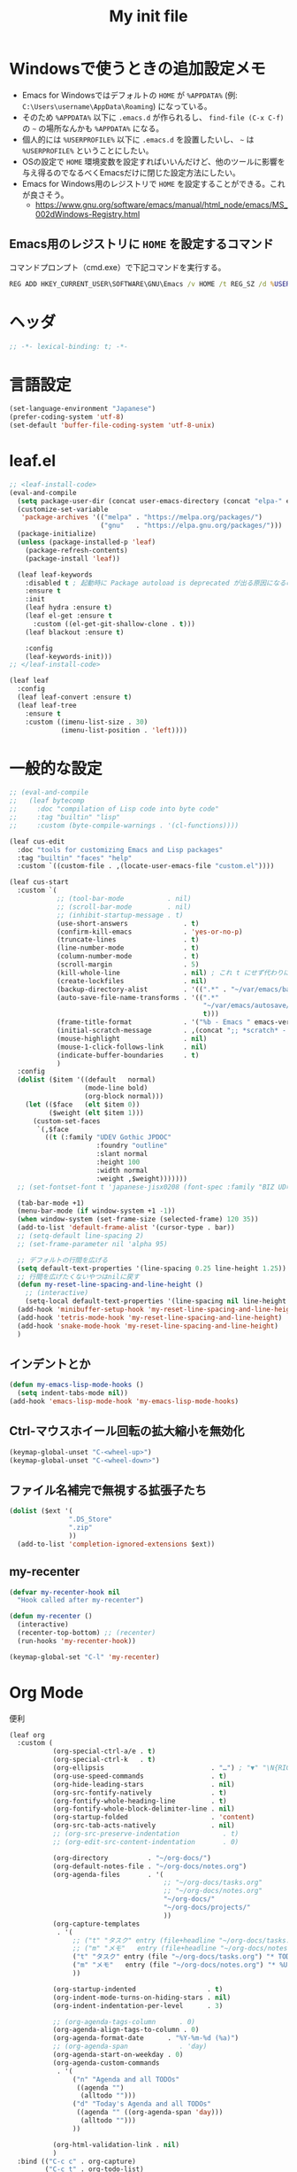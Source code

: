 #+TITLE: My init file

* Windowsで使うときの追加設定メモ
- Emacs for Windowsではデフォルトの ~HOME~ が ~%APPDATA%~ (例: ~C:\Users\username\AppData\Roaming~) になっている。
- そのため ~%APPDATA%~ 以下に ~.emacs.d~ が作られるし、 =find-file (C-x C-f)= の =~= の場所なんかも ~%APPDATA%~ になる。
- 個人的には ~%USERPROFILE%~ 以下に ~.emacs.d~ を設置したいし、 =~= は ~%USERPROFILE%~ ということにしたい。
- OSの設定で ~HOME~ 環境変数を設定すればいいんだけど、他のツールに影響を与え得るのでなるべくEmacsだけに閉じた設定方法にしたい。
- Emacs for Windows用のレジストリで ~HOME~ を設定することができる。これが良さそう。
  - https://www.gnu.org/software/emacs/manual/html_node/emacs/MS_002dWindows-Registry.html
** Emacs用のレジストリに ~HOME~ を設定するコマンド
コマンドプロンプト（cmd.exe）で下記コマンドを実行する。
#+begin_src bat :tangle no
  REG ADD HKEY_CURRENT_USER\SOFTWARE\GNU\Emacs /v HOME /t REG_SZ /d %USERPROFILE%
#+end_src
* ヘッダ
#+begin_src emacs-lisp
  ;; -*- lexical-binding: t; -*-
#+end_src
* 言語設定
#+begin_src emacs-lisp
  (set-language-environment "Japanese")
  (prefer-coding-system 'utf-8)
  (set-default 'buffer-file-coding-system 'utf-8-unix)
#+end_src
* leaf.el
#+begin_src emacs-lisp
  ;; <leaf-install-code>
  (eval-and-compile
    (setq package-user-dir (concat user-emacs-directory (concat "elpa-" emacs-version)))
    (customize-set-variable
     'package-archives '(("melpa" . "https://melpa.org/packages/")
                         ("gnu"   . "https://elpa.gnu.org/packages/")))
    (package-initialize)
    (unless (package-installed-p 'leaf)
      (package-refresh-contents)
      (package-install 'leaf))

    (leaf leaf-keywords
      :disabled t ; 起動時に Package autoload is deprecated が出る原因になるので一旦オフる
      :ensure t
      :init
      (leaf hydra :ensure t)
      (leaf el-get :ensure t
        :custom ((el-get-git-shallow-clone . t)))
      (leaf blackout :ensure t)

      :config
      (leaf-keywords-init)))
  ;; </leaf-install-code>

  (leaf leaf
    :config
    (leaf leaf-convert :ensure t)
    (leaf leaf-tree
      :ensure t
      :custom ((imenu-list-size . 30)
               (imenu-list-position . 'left))))
#+end_src
* 一般的な設定
#+begin_src emacs-lisp
  ;; (eval-and-compile
  ;;   (leaf bytecomp
  ;;     :doc "compilation of Lisp code into byte code"
  ;;     :tag "builtin" "lisp"
  ;;     :custom (byte-compile-warnings . '(cl-functions))))

  (leaf cus-edit
    :doc "tools for customizing Emacs and Lisp packages"
    :tag "builtin" "faces" "help"
    :custom `((custom-file . ,(locate-user-emacs-file "custom.el"))))

  (leaf cus-start
    :custom `(
              ;; (tool-bar-mode           . nil)
              ;; (scroll-bar-mode         . nil)
              ;; (inhibit-startup-message . t)
              (use-short-answers              . t)
              (confirm-kill-emacs             . 'yes-or-no-p)
              (truncate-lines                 . t)
              (line-number-mode               . t)
              (column-number-mode             . t)
              (scroll-margin                  . 5)
              (kill-whole-line                . nil) ; これ t にせず代わりに C-S-<backspace> 活用しよ
              (create-lockfiles               . nil)
              (backup-directory-alist         . '((".*" . "~/var/emacs/backup")))
              (auto-save-file-name-transforms . '((".*"
                                                   "~/var/emacs/autosave/" ; 末尾のスラッシュ必要
                                                   t)))
              (frame-title-format             . '("%b - Emacs " emacs-version))
              (initial-scratch-message        . ,(concat ";; *scratch* - Emacs " emacs-version "\n\n"))
              (mouse-highlight                . nil)
              (mouse-1-click-follows-link     . nil)
              (indicate-buffer-boundaries     . t)
              )
    :config
    (dolist ($item '((default   normal)
                     (mode-line bold)
                     (org-block normal)))
      (let (($face   (elt $item 0))
            ($weight (elt $item 1)))
        (custom-set-faces
         `(,$face
           ((t (:family "UDEV Gothic JPDOC"
                        :foundry "outline"
                        :slant normal
                        :height 100
                        :width normal
                        :weight ,$weight)))))))
    ;; (set-fontset-font t 'japanese-jisx0208 (font-spec :family "BIZ UD明朝"))

    (tab-bar-mode +1)
    (menu-bar-mode (if window-system +1 -1))
    (when window-system (set-frame-size (selected-frame) 120 35))
    (add-to-list 'default-frame-alist '(cursor-type . bar))
    ;; (setq-default line-spacing 2)
    ;; (set-frame-parameter nil 'alpha 95)

    ;; デフォルトの行間を広げる
    (setq default-text-properties '(line-spacing 0.25 line-height 1.25))
    ;; 行間を広げたくないやつはnilに戻す
    (defun my-reset-line-spacing-and-line-height ()
      ;; (interactive)
      (setq-local default-text-properties '(line-spacing nil line-height nil)))
    (add-hook 'minibuffer-setup-hook 'my-reset-line-spacing-and-line-height)
    (add-hook 'tetris-mode-hook 'my-reset-line-spacing-and-line-height)
    (add-hook 'snake-mode-hook 'my-reset-line-spacing-and-line-height)
    )
#+end_src
** インデントとか
#+begin_src emacs-lisp
  (defun my-emacs-lisp-mode-hooks ()
    (setq indent-tabs-mode nil))
  (add-hook 'emacs-lisp-mode-hook 'my-emacs-lisp-mode-hooks)
#+end_src
** Ctrl-マウスホイール回転の拡大縮小を無効化
#+begin_src emacs-lisp
  (keymap-global-unset "C-<wheel-up>")
  (keymap-global-unset "C-<wheel-down>")
#+end_src
** ファイル名補完で無視する拡張子たち
#+begin_src emacs-lisp
  (dolist ($ext '(
                 ".DS_Store"
                 ".zip"
                 ))
    (add-to-list 'completion-ignored-extensions $ext))
#+end_src
** my-recenter
#+begin_src emacs-lisp
  (defvar my-recenter-hook nil
    "Hook called after my-recenter")

  (defun my-recenter ()
    (interactive)
    (recenter-top-bottom) ;; (recenter)
    (run-hooks 'my-recenter-hook))

  (keymap-global-set "C-l" 'my-recenter)
#+end_src
* Org Mode
便利
#+begin_src emacs-lisp
  (leaf org
    :custom (
             (org-special-ctrl-a/e . t)
             (org-special-ctrl-k   . t)
             (org-ellipsis                           . "…") ; "▼" "\N{RIGHTWARDS ARROW WITH CORNER DOWNWARDS}"
             (org-use-speed-commands                 . t)
             (org-hide-leading-stars                 . nil)
             (org-src-fontify-natively               . t)
             (org-fontify-whole-heading-line         . t)
             (org-fontify-whole-block-delimiter-line . nil)
             (org-startup-folded                     . 'content)
             (org-src-tab-acts-natively              . nil)
             ;; (org-src-preserve-indentation           . t)
             ;; (org-edit-src-content-indentation       . 0)

             (org-directory          . "~/org-docs/")
             (org-default-notes-file . "~/org-docs/notes.org")
             (org-agenda-files       . '(
                                         ;; "~/org-docs/tasks.org"
                                         ;; "~/org-docs/notes.org"
                                         "~/org-docs/"
                                         "~/org-docs/projects/"
                                         ))
             (org-capture-templates
              . '(
                  ;; ("t" "タスク" entry (file+headline "~/org-docs/tasks.org" "タスク一覧") "** TODO %?\n%^T")
                  ;; ("m" "メモ"   entry (file+headline "~/org-docs/notes.org" "メモ帳")     "** %U %?\n%l")
                  ("t" "タスク" entry (file "~/org-docs/tasks.org") "* TODO %?\n%^T")
                  ("m" "メモ"   entry (file "~/org-docs/notes.org") "* %U %?\n%l")
                  ))

             (org-startup-indented                  . t)
             (org-indent-mode-turns-on-hiding-stars . nil)
             (org-indent-indentation-per-level      . 3)

             ;; (org-agenda-tags-column      . 0)
             (org-agenda-align-tags-to-column . 0)
             (org-agenda-format-date      . "%Y-%m-%d (%a)")
             ;; (org-agenda-span             . 'day)
             (org-agenda-start-on-weekday . 0)
             (org-agenda-custom-commands
              . '(
                  ("n" "Agenda and all TODOs"
                   ((agenda "")
                    (alltodo "")))
                  ("d" "Today's Agenda and all TODOs"
                   ((agenda "" ((org-agenda-span 'day)))
                    (alltodo "")))
                  ))

             (org-html-validation-link . nil)
             )
    :bind (("C-c c" . org-capture)
           ("C-c t" . org-todo-list)
           ("C-c a" . org-agenda))
    :hook ((org-mode-hook . my-org-mode-hooks)
           (org-src-mode-hook . my-org-src-mode-hooks))
    :config
    (defun my-org-mode-hooks ()
      (setq-local truncate-lines nil) ; 行を折り返す
      )
    (defun my-org-src-mode-hooks ()
      ;; (maximize-window)
      (display-line-numbers-mode 1)
      (hl-line-mode 1)
      (end-mark-mode 1)
      ))
#+end_src
** macOSでorg-modeとorg-agendaの曜日に日本語を使う
#+begin_src emacs-lisp
  (when (eq system-type 'darwin)
    (defun my-time-locale-japanese ()
      (setq-local system-messages-locale "ja_JP.UTF-8"
                  system-time-locale "ja_JP.UTF-8"))
    (add-hook 'org-mode-hook 'my-time-locale-japanese)
    (add-hook 'org-agenda-mode-hook 'my-time-locale-japanese))
#+end_src
** Modern Org Style (org-modern)
#+begin_src emacs-lisp
  (leaf org-modern
    :ensure t
    :custom ((org-modern-priority-faces
              . '((?A :background "#FF6361"
                      :foreground "white")
                  (?B :background "#BC5090"
                      :foreground "white")
                  (?C :background "#6F975C"
                      :foreground "white")))
             (org-modern-todo-faces
              . '(("WIP" :background "#ccdfff" :foreground "#193668"))))
    :hook (
           ;; (org-mode-hook . org-modern-mode)
           (org-agenda-finalize-hook . org-modern-agenda)
           ))
#+end_src
*** agendaでTODOがラベルっぽい表示にならない問題の対処
- org側に ~org-todo-keywords-for-agenda~ が適切に設定されないバグがあるらしい
- 参考: https://github.com/minad/org-modern/issues/26#issuecomment-1722329496
#+begin_src emacs-lisp
  (defun my-fix-org-todo-keywords-for-agenda ()
    (setq-local org-todo-keywords-for-agenda '("DONE" "WIP" "TODO")))
  (add-hook 'org-agenda-finalize-hook 'my-fix-org-todo-keywords-for-agenda)
#+end_src
** org-rainbow-tags
#+begin_src emacs-lisp
  (leaf org-rainbow-tags
    :ensure t
    :custom ((org-rainbow-tags-extra-face-attributes . '(:inverse-video nil :box t :weight 'bold)))
    :hook ((org-mode-hook . org-rainbow-tags-mode)))
#+end_src
** org-agendaのバッファにカーソルがあるときに自動更新する
優先度やTODO変えている最中に更新が動いて順番が入れ替わると誤爆するのでやめた
#+begin_src emacs-lisp
  ;; (defvar my/org-agenda-update-timer nil)
  ;; (defun my-toggle-org-agenda-buffer-auto-update ()
  ;;   (interactive)
  ;;   (if my/org-agenda-update-timer
  ;;       (progn
  ;;         (cancel-timer my/org-agenda-update-timer)
  ;;         (setq my/org-agenda-update-timer nil)
  ;;         (message "org-agenda auto update disabled"))
  ;;     (progn
  ;;       (setq my/org-agenda-update-timer
  ;;             (run-with-timer
  ;;              2 2
  ;;              (lambda ()
  ;;                (condition-case nil
  ;;                    (let ((bufname "*Org Agenda*")
  ;;                          (oldmsg (current-message)))
  ;;                      (when (eq (get-buffer bufname) (current-buffer))
  ;;                        (with-current-buffer bufname
  ;;                          (let ((current-position (point)))
  ;;                            (let ((inhibit-message t))
  ;;                              (call-interactively 'org-agenda-redo))
  ;;                            (message "%s" (if oldmsg oldmsg "")) ; restore message
  ;;                            (goto-char current-position)))))
  ;;                  (error (message "An error occurred while updating the *Org Agenda* buffer"))))))
  ;;       (message "org-agenda auto update enabled"))))
#+end_src
** org-agendaのバッファのウインドウにカーソルが入ったときに更新する
#+begin_src emacs-lisp
  (add-hook 'window-selection-change-functions 'my-org-agenda-update)
  (defun my-org-agenda-update (_frame)
    (let* ((oldmsg (current-message))
           (window (selected-window))
           (buffer (window-buffer window)))
      (when (and (eq (buffer-local-value 'major-mode buffer) 'org-agenda-mode)
                 (not (memq org-agenda-current-span '(year month))))
        (let ((current-position (point)))
          (let ((inhibit-message t))
            (call-interactively 'org-agenda-redo)
            (call-interactively 'org-agenda-redo))
          (message "%s" (if oldmsg oldmsg "")) ; restore message
          (goto-char current-position)))))
  (defun my-toggle-org-agenda-buffer-auto-update ()
    (interactive)
    (if (memq 'my-org-agenda-update window-selection-change-functions)
        (progn
          (remove-hook 'window-selection-change-functions 'my-org-agenda-update)
          (message "%s" "my-org-agenda-update removed"))
      (progn
        (add-hook 'window-selection-change-functions 'my-org-agenda-update)
        (message "%s" "my-org-agenda-update added"))))
#+end_src
* Lisp Interaction Mode
- =C-j= でバッファに挿入される内容の先頭に =;= を入れてコメント化する。
- =C-S-j= で元の =C-j= の動作を行う。
#+begin_src emacs-lisp
  (defun my-eval-print-last-sexp (&optional eval-last-sexp-arg-internal)
    (interactive "P")
    (let ((standard-output (current-buffer)))
      (write-char (string-to-char " "))
      (write-char (string-to-char ";"))
      (write-char (string-to-char " "))
      (eval-last-sexp (or eval-last-sexp-arg-internal t))
      ;;(terpri)
      ))
  (keymap-set lisp-interaction-mode-map "C-j" 'my-eval-print-last-sexp)
  (keymap-set lisp-interaction-mode-map "C-S-j" 'eval-print-last-sexp)
#+end_src
* カレンダーを日本語表記にする
#+begin_src emacs-lisp
  (leaf calendar
    :custom ((calendar-month-header . '(propertize
                                        (format "%d年 %s月" year month)
                                        'font-lock-face 'calendar-month-header))
             (calendar-day-header-array . ["日" "月" "火" "水" "木" "金" "土"])
             (calendar-day-name-array . calendar-day-header-array))
    :hook ((calendar-today-visible-hook . calendar-mark-today)))
#+end_src
* Dynamic Macro (dmacro.el)
#+begin_src emacs-lisp
  (leaf dmacro
    :ensure t
    :custom `((dmacro-key . ,(kbd "C-S-e")))
    :global-minor-mode global-dmacro-mode)
#+end_src
* time-stamp
#+begin_src emacs-lisp
  (defun my-time-stamp ()
    (when (memq major-mode '(org-mode))
      (time-stamp)))
  (add-hook 'before-save-hook 'my-time-stamp)
  (defun my-org-mode-time-stamp-format ()
    (setq-local
     ;; time-stamp-start  "#\\+DATE: "
     ;; time-stamp-end    "\$"
     time-stamp-format "%Y-%02m-%02dT%02H:%02M:%02S%5z %l@%q"))
  (add-hook 'org-mode-hook 'my-org-mode-time-stamp-format)
#+end_src
* fido-vertical-mode
- ミニバッファの補完UI
- =M-j= で補完内容を無視して入力内容で確定する (icomplete-fido-exit)
#+begin_src emacs-lisp
  (leaf icomplete
    :global-minor-mode fido-vertical-mode)
#+end_src
* recursive-narrow
#+begin_src emacs-lisp
  (leaf recursive-narrow
    :ensure t
    :bind (("C-x n w" . recursive-widen)
           ("C-x n n" . recursive-narrow-or-widen-dwim)))
#+end_src
* Git関連
** magit
- commitで =-S= (Sign) を使えるようにする方法
  - =M-x magit-commit=
  - =C-x l= を2回、 =5= を設定
#+begin_src emacs-lisp
  (leaf magit
    :ensure t)
#+end_src
** git-gutter
#+begin_src emacs-lisp
  (leaf git-gutter
    :ensure t
    :bind (("M-N" . git-gutter:next-hunk)
           ("M-P" . git-gutter:previous-hunk))
    :hook (my-recenter-hook . git-gutter)
    :global-minor-mode global-git-gutter-mode)
#+end_src
* 雑多
#+begin_src emacs-lisp
  (leaf generic-x
    :require t)

  (leaf python-mode :ensure t)
  (leaf go-mode     :ensure t)
  (leaf json-mode   :ensure t)

  (leaf web-mode
    :ensure t
    ;; :mode "\\.json\\'"
    ;; :hook ((web-mode-hook . lsp))
    :config
    ;; (add-to-list 'auto-mode-alist '("\\.json\\'" . web-mode))
    )

  (leaf company
    :ensure t
    :hook (after-init-hook . global-company-mode)
    :custom ((company-minimum-prefix-length . 2)
             (company-require-match         . nil)
             (company-selection-wrap-around . nil)
             (company-dabbrev-downcase      . nil)
             (company-idle-delay            . nil))
    :bind (("M-n" . company-complete))
    :config
    (leaf company-box
      :when window-system
      :ensure t
      :hook (company-mode-hook company-box-mode)))

  (leaf lsp-mode
    :ensure t
    :hook (go-mode-hook json-mode-hook python-mode-hook)
    ;; :custom ((lsp-keymap-prefix . "C-c l"))
    :config
    (leaf lsp-ui
      :ensure t
      :hook (lsp-mode-hook lsp-ui-mode)
      :config
      )
    )

  (leaf eglot
    :disabled t
    :ensure t
    :hook (
           ;; (js-mode-hook . eglot-ensure)
           ;; (typescript-mode-hook . eglot-ensure)
           (python-mode-hook . eglot-ensure)
           (go-mode-hook . eglot-ensure)
           )
    :config
    (add-to-list 'eglot-server-programs
                 '((js-mode typescript-mode) . ("deno" "lsp" :initializationOptions (:enable t :lint t))))
    (add-to-list 'eglot-server-programs '(python-mode "pylsp"))
    (add-to-list 'eglot-server-programs '(go-mode "gopls"))
    )

  (leaf nyan-mode
    :ensure t
    :custom ((nyan-animate-nyancat . nil)
             (nyan-wavy-trail      . nil))
    ;; :global-minor-mode t
    )

  (leaf mlscroll
    :ensure t
    ;; :global-minor-mode t
    )

  (leaf whitespace
    ;; :hook (after-init-hook . global-whitespace-mode)
    :custom ((whitespace-style . '(face tabs tab-mark newline newline-mark space-mark)))
    ;; :bind (("C-c l" . whitespace-mode))
    )

  (leaf highlight-indent-guides
    :disabled t
    :ensure t
    :hook ((prog-mode-hook . highlight-indent-guides-mode))
    :custom ((highlight-indent-guides-method     . 'fill)
             (highlight-indent-guides-responsive . 'top)))

  (leaf indent-bars :ensure t)

  (leaf mwim
    :ensure t
    :config
    (leaf-keys ((:prog-mode-map
                 ("C-a" . mwim-beginning-of-code-or-line)
                 ("C-e" . mwim-end-of-code-or-line)))))

  (leaf delsel
    :doc "delete selection if you insert"
    :tag "builtin"
    :global-minor-mode delete-selection-mode)

  (leaf paren
    :doc "highlight matching paren"
    :tag "builtin"
    :custom ((show-paren-style . 'parenthesis))
    :global-minor-mode show-paren-mode)

  (leaf rainbow-delimiters
    :ensure t
    :hook prog-mode-hook
    :config
    ;; (add-hook 'emacs-startup-hook
    ;;           (lambda ()
    ;;             (progn
    ;;               (require 'cl-lib)
    ;;               (require 'color)
    ;;               (cl-loop
    ;;                for index from 1 to rainbow-delimiters-max-face-count
    ;;                do
    ;;                (let ((face (intern (format "rainbow-delimiters-depth-%d-face" index))))
    ;;                  (cl-callf color-saturate-name (face-foreground face) 20))))))
    )

  (leaf expand-region
    :ensure t
    :bind (("C-=" . er/expand-region)
           ("C--" . er/contract-region)))

  ;; (leaf linum
  ;;   :custom
  ;;   ((linum-format . "%5d ")))

  (leaf display-line-numbers
    :custom ((display-line-numbers-minor-tick . 0)
             (display-line-numbers-major-tick . 0)
             (display-line-numbers-grow-only  . t))
    :bind (("C-c n" . display-line-numbers-mode))
    :config
    )

  (leaf macrostep
    :ensure t
    :bind (("C-c e" . macrostep-expand)))

  (leaf recentf
    :ensure t
    :hook (after-init-hook . recentf-mode)
    :custom `((recentf-auto-cleanup . 'never)
              (recentf-max-saved-items . 2000)
              (recentf-save-file . ,(expand-file-name "~/var/emacs/recentf"))
              (recentf-auto-save-timer . ,(run-with-idle-timer 30 t 'my-recentf-save-list-silently)))
    :config
    (defun my-recentf-save-list-silently ()
      "ミニバッファに Wrote ... のメッセージを出さずに (recentf-save-list) を実行します。"
      (let* ((inhibit-message t))
        (recentf-save-list))))

  (leaf savehist
    :custom `((savehist-file . ,(expand-file-name "~/var/emacs/history")))
    :global-minor-mode t)

  (leaf saveplace
    :global-minor-mode save-place-mode)

  ;; (leaf ido-vertical-mode
  ;;   :ensure t
  ;;   :custom ((ido-enable-flex-matching . t)
  ;;            (ido-vertical-define-keys . 'C-n-and-C-p-only))
  ;;   :config
  ;;   (ido-mode 1)
  ;;   (ido-vertical-mode 1))

  ;; (leaf vertico
  ;;   :ensure t
  ;;   :custom ((read-file-name-completion-ignore-case . t)
  ;;            (read-buffer-completion-ignore-case    . t)
  ;;            (completion-ignore-case                . t))
  ;;   :config
  ;;   (vertico-mode +1))

  (leaf orderless
    :disabled t ; TODO company で使わない設定ができたら有効に戻そう
    :ensure t
    :custom ((completion-styles . '(orderless basic))))

  (leaf *roswell-slime
    :when (and (not (eq system-type 'windows-nt))
               (executable-find "ros")
               (file-readable-p (expand-file-name "~/.roswell/helper.el"))) ; $ ros install slime
    :init (load (expand-file-name "~/.roswell/helper.el"))
    :custom ((inferior-lisp-program . "ros -Q run"))
    :config
    (slime-setup '(slime-repl slime-fancy slime-banner)))

  (leaf scheme
    :when (executable-find "/opt/homebrew/bin/gosh")
    :custom ((scheme-program-name . "/opt/homebrew/bin/gosh -i")))

  (leaf end-mark
    :vc (:url "https://github.com/tarao/elisp.git")
    ;; :global-minor-mode global-end-mark-mode
    )

  (leaf undo-tree
    :ensure t
    :custom ((undo-tree-history-directory-alist . '(("." . "~/var/emacs/undo-tree"))))
    :global-minor-mode global-undo-tree-mode
    :bind (("C-z" . undo-tree-undo)
           ("C-S-z" . undo-tree-redo))
    ;; :config
    ;; (leaf-keys ((:global-map
    ;;              ("C-z" . undo-tree-undo)
    ;;              ("C-S-z" . undo-tree-redo))))
    )

  (leaf volatile-highlights
    :ensure t
    :global-minor-mode t
    :config
    (add-hook 'my-recenter-hook
              (lambda ()
                (let ((is-empty-line (and (bolp) (eolp))))
                  (cond ((and (not is-empty-line) (eolp)) (vhl/add (1- (point)) (point)))
                        (t (vhl/add (point) (1+ (point))))))))
    )

  ;; (leaf beacon
  ;;   :ensure t
  ;;   :config
  ;;   (add-hook 'after-init-hook
  ;;             '(lambda ()
  ;;                (setq beacon-color (face-attribute 'highlight :background))))
  ;;   ;; (beacon-mode +1)
  ;;   )

  (leaf pulsar
    :ensure t
    ;; :hook (my-recenter-hook . pulsar-highlight-line)
    )

  (leaf doom-modeline
    :ensure t
    :custom ((doom-modeline-icon        . nil)
             (doom-modeline-indent-info . t)
             (doom-modeline-height      . 22)
             (doom-modeline-hud         . t))
    :global-minor-mode t)

  (leaf paredit
    :ensure t)

  (leaf dashboard
    :ensure t
    :custom `((dashboard-banner-logo-title . "お疲れ様です。")
              (dashboard-footer-messages . '("以上、よろしくお願い致します。"))
              (dashboard-footer-icon . "")
              ;; (dashboard-startup-banner . 'logo)
              (dashboard-startup-banner . ,(let ((path "~/.emacs.d/dashboard-startup-banner.png"))
                                             (if (file-readable-p path) path ''logo)))
              (dashboard-image-banner-max-width  . 60)
              (dashboard-image-banner-max-height . 60)
              ;; (dashboard-startupify-list
              ;;  . '(dashboard-insert-newline
              ;;      dashboard-insert-banner-title
              ;;      dashboard-insert-newline
              ;;      dashboard-insert-init-info
              ;;      dashboard-insert-items
              ;;      dashboard-insert-newline
              ;;      dashboard-insert-footer))
              (dashboard-items . '(;; (agenda    . 10)
                                   (recents   . 20)
                                   (bookmarks . 10))))
    :bind (("C-c r" . dashboard-open))
    :config
    (dashboard-setup-startup-hook))

  (leaf editorconfig
    :ensure t
    :global-minor-mode t)

  (leaf embark
    :ensure t
    :bind
    (("C-." . embark-act)
     ("C-;" . embark-dwim)
     ("C-h B" . embark-bindings))
    ;; :init
    ;; (setq prefix-help-command #'embark-prefix-help-command)
    )

  (leaf gcmh
    :ensure t
    :custom ((gcmh-verbose . t))
    :global-minor-mode t)

  ;; (setq custom-file "~/.emacs.d/custom.el")
  ;; (load custom-file t)

  ;; (setq line-spacing 2.0)

  ;; (global-hl-line-mode 1)

  ;; (which-func-mode +1)

  (leaf-keys (
              ;; ("C-h"     . delete-backward-char)
              ;; ("C-x C-b" . electric-buffer-list)

              ("<next>"  . scroll-up-line)
              ("<prior>" . scroll-down-line)

              ;; ("C-c C-r" . recentf-open-files)

              ("C-c w" . toggle-truncate-lines)

              ("C-c Z" . maximize-window)
              ("C-c z" . balance-windows)
              ))
#+end_src
** C-wでシェルのような単語削除
参考: http://dev.ariel-networks.com/wp/documents/aritcles/emacs/part16/
#+begin_src emacs-lisp
  (defun my-backward-kill-word-or-kill-region ()
    (interactive)
    (if (and (called-interactively-p) transient-mark-mode (not mark-active))
        (call-interactively 'backward-kill-word)
      (call-interactively 'kill-region)))
  (keymap-global-set "C-w" 'my-backward-kill-word-or-kill-region)
#+end_src
* 日本語入力
** ddskk
=M-x skk-get= で辞書ファイルを一括ダウンロードできる。
#+begin_src emacs-lisp
  (leaf ddskk
    :disabled t
    :ensure t
    :require t
    :custom (
             (default-input-method           . "japanese-skk")  ; C-\ で使えるようにする
             ;; (skk-status-indicator           . 'minor-mode)
             (skk-indicator-use-cursor-color . nil)
             )
    ;; :bind (("C-c C-j" . skk-mode))
    :config
    (let* ((jisyo-dir (file-name-as-directory skk-get-jisyo-directory))
           (jisyo-path (concat jisyo-dir "SKK-JISYO.L")))
      (when (file-exists-p jisyo-path)
        (setq skk-large-jisyo jisyo-path))))
#+end_src
** tr-ime (Windows)
#+begin_src emacs-lisp
  (leaf tr-ime
    :when (eq window-system 'w32)
    :ensure t
    :custom ((w32-ime-mode-line-state-indicator      . "[--]")
             (w32-ime-mode-line-state-indicator-list . '("[--]" "[あ]" "[--]")))
    :config
    (tr-ime-advanced-install) ;; (tr-ime-standard-install)
    (setq default-input-method "W32-IME")
    (w32-ime-initialize)
    (modify-all-frames-parameters '((ime-font . "UDEV Gothic JPDOC-11"))))
#+end_src
* カラーテーマ
** 雑多
#+begin_src emacs-lisp
  ;; (load-theme 'wombat t)

  ;; (leaf afternoon-theme
  ;;   :disabled t
  ;;   :ensure t
  ;;   :config
  ;;   (load-theme 'afternoon t))

  ;; (leaf lambda-themes
  ;;   :disabled t
  ;;   :init
  ;;   (unless (locate-library "lambda-themes")
  ;;     (el-get-bundle lambda-emacs/lambda-themes))
  ;;   :custom ((lambda-themes-set-variable-pitch . nil))
  ;;   :config
  ;;   (require 'lambda-themes)
  ;;   (load-theme 'lambda-light-faded t)

  ;;   (set-face-attribute 'outline-1 nil :height 1.1)
  ;;   (set-face-attribute 'outline-2 nil :height 1.1)
  ;;   (set-face-attribute 'outline-3 nil :height 1.1)
  ;;   (set-face-attribute 'outline-4 nil :height 1.1))

  ;; (leaf *theme-leuven
  ;;   :disabled t
  ;;   :custom ((leuven-scale-outline-headlines . nil))
  ;;   :config
  ;;   (load-theme 'leuven t)

  ;;   (set-face-background 'secondary-selection "#FFFFBC")

  ;;   (set-face-background 'line-number "gray97")
  ;;   (set-face-attribute 'line-number-current-line nil
  ;;                       :weight 'bold
  ;;                       :foreground "black"
  ;;                       :background (face-attribute 'highlight :background)))

  ;; (leaf apropospriate-theme
  ;;   :ensure t
  ;;   :config
  ;;   (load-theme 'apropospriate-light t))
#+end_src
** modus良い
#+begin_src emacs-lisp
  ;; (leaf *theme-modus ; for Emacs 28.2 bundled version
  ;;   :disabled t
  ;;   :custom ((modus-themes-region            . 'bg-only)
  ;;            (modus-themes-org-blocks        . 'gray-background)
  ;;            (modus-themes-italic-constructs . t)
  ;;            (modus-themes-no-mixed-fonts    . t))
  ;;   :config
  ;;   ;; (setq modus-themes-common-palette-overrides
  ;;   ;;       '((border-mode-line-active unspecified)
  ;;   ;;         (border-mode-line-inactive unspecified)))
  ;;   (load-theme 'modus-operandi t)
  ;;   (set-face-attribute 'show-paren-match nil
  ;;                       :underline '(:color "red")
  ;;                       :background nil)
  ;;   (set-face-attribute 'vhl/default-face nil :background "#d0d6ff" :foreground nil)
  ;;   ;; (set-face-attribute 'mode-line nil :box nil) ;; :weight 'normal
  ;;   ;; (set-face-attribute 'mode-line-inactive nil :box nil)
  ;;   (set-face-attribute 'font-lock-comment-face nil :foreground "#707070")
  ;;   )

  (leaf modus-themes
    :ensure t
    :custom ((modus-themes-region            . 'bg-only)
             (modus-themes-org-blocks        . 'gray-background)
             (modus-themes-italic-constructs . t)
             (modus-themes-no-mixed-fonts    . t)
             (modus-themes-common-palette-overrides
              . '((bg-paren-match bg-cyan-intense)
                  (fg-region unspecified)
                  (border-mode-line-active unspecified)
                  (border-mode-line-inactive unspecified)
                  (bg-hover-secondary bg-hl-line))))
    :config
    (defun my-update-mode-line-face-attribute-vars ()
      (setq my:mode-line-active-background (face-attribute 'mode-line :background))
      (setq my:mode-line-inactive-background (face-attribute 'mode-line-inactive :background)))
    (add-hook 'modus-themes-after-load-theme-hook 'my-update-mode-line-face-attribute-vars)
    (load-theme 'modus-operandi t) ; light
    ;; (load-theme 'modus-vivendi t) ; dark
    (my-update-mode-line-face-attribute-vars)
    )
#+end_src
* ビープ音の代わりにモードラインを点滅させる
#+begin_src emacs-lisp
  (setq visible-bell nil
        ring-bell-function 'my-blink-mode-line)
  (defun my-blink-mode-line ()
    (set-face-attribute 'mode-line nil :background my:mode-line-inactive-background)
    (run-with-timer
     0.1 nil #'set-face-attribute 'mode-line nil :background my:mode-line-active-background))
#+end_src
* マウスホイール/トラックパッドのスクロールを快適に
#+begin_src emacs-lisp
  (setq scroll-conservatively 1)
  (setq scroll-preserve-screen-position t)
#+end_src
* コマンド
** init関連ファイルを開く
#+begin_src emacs-lisp
  (defun edit-my-init ()
    (interactive)
    (let* ((items '("README.org" "init-local.el" "init.el" "early-init-local.el" "early-init.el"))
           (file (completing-read "edit-my-init> " items)))
      (let* ((safe-local-variable-values '((org-src-preserve-indentation . t))))
        (find-file (expand-file-name (concat user-emacs-directory file))))))
#+end_src
** init.el再読み込み
これで適切か？
#+begin_src emacs-lisp
  (defun reload-init-file ()
    (interactive)
    (load-file user-init-file)
    (when (fboundp 'org-mode-restart)
      (org-mode-restart)))
#+end_src
** 編集中のファイルが置かれているディレクトリをExplorer/Finderで開く
#+begin_src emacs-lisp
  (defun browse-buffer-directory ()
    (interactive)
    (let* ((file-name (or (and (boundp 'org-src-source-file-name)
                               org-src-source-file-name)
                          buffer-file-name))
           (directory (when file-name
                        (file-name-directory file-name))))
      (if directory
          (let ((default-directory directory))
            (cond
             ((and (eq system-type 'darwin)
                   (executable-find "/usr/bin/open")) ; macOS
              (call-process-shell-command "/usr/bin/open ."))
             ((and (eq system-type 'windows-nt)
                   (executable-find "explorer.exe")) ; Windows
              (call-process-shell-command "explorer.exe ."))
             ;; ((and (eq system-type 'gnu/linux)
             ;;       (executable-find "xdg-open")) ; Linux
             ;;  (call-process-shell-command "xdg-open ."))
             (t (message "%s" "Unknown system-type"))))
        (message "%s" "バッファのディレクトリが取得できませんでした"))))
#+end_src
* その他関数
#+begin_src emacs-lisp
  ;; (defun my-blink-hl-line ()
  ;;   ;; (unless (fboundp 'hl-line-mode) (require 'hl-line-mode))
  ;;   (unless (boundp 'hl-line-mode)
  ;;     (setq hl-line-mode nil))
  ;;   (unless hl-line-mode
  ;;     (run-with-timer
  ;;      0.1 nil
  ;;      #'(lambda ()
  ;;          (hl-line-mode 1)
  ;;          (run-with-timer
  ;;           0.1 nil
  ;;           #'(lambda ()
  ;;               (hl-line-mode 0)
  ;;               (run-with-timer
  ;;                0.1 nil
  ;;                #'(lambda ()
  ;;                    (hl-line-mode 1)
  ;;                    (run-with-timer
  ;;                     0.1 nil
  ;;                     #'(lambda ()
  ;;                         (hl-line-mode 0)))))))))))

  (defun my-toggle-buffer-drawer (buffer-name &optional goto-eob)
    (let* ((window (get-buffer-window buffer-name)))
      (if window
          (if (eq (get-buffer buffer-name) (current-buffer))
              (delete-window)
            (progn (select-window window)
                   (if goto-eob
                       (end-of-buffer))))
        (progn (select-window (split-root-window-below))
               (switch-to-buffer buffer-name)
               (if goto-eob
                   (end-of-buffer))))))
  (keymap-global-set "C-c s"
                     (lambda () (interactive) (my-toggle-buffer-drawer "*scratch*")))
  (keymap-global-set "C-c S"
                     (lambda () (interactive) (my-toggle-buffer-drawer "*Messages*" t)))
#+end_src
* =C-h h= でハングするので無効化しとく（Windows）
#+begin_src emacs-lisp
  (when (eq window-system 'w32)
    (keymap-global-set "C-h h"
                       (lambda () (interactive) (message "%s" "代わりに M-x view-hello-file を使ってください ※多分固まります"))))
#+end_src
* Windowsでショートカットから起動したときの作業フォルダの設定
- こんなことしなくてもショートカットのプロパティの作業フォルダーで変えればいいはずだけどうまくいかなかったので、引数無しで起動されて作業フォルダがemacs.exeが置かれているフォルダになってる場合に =~= に移動するようにしてみた。
#+begin_src emacs-lisp
  (when
      (and
       (eq system-type 'windows-nt)
       (= (length command-line-args) 1))
    (let* ((args0 (car command-line-args))
           (emacs-exe (expand-file-name args0))
           (exe-dir (file-name-directory emacs-exe)))
      (when
          (string= default-directory exe-dir)
        (setq default-directory (expand-file-name "~")))))
#+end_src
* ローカルの設定があれば読み込む
#+begin_src emacs-lisp
  (load (expand-file-name(concat user-emacs-directory "init-local.el")) t)
#+end_src
* provideの設定
#+begin_src emacs-lisp
  (provide 'init)
  ;;; init.el ends here
#+end_src
